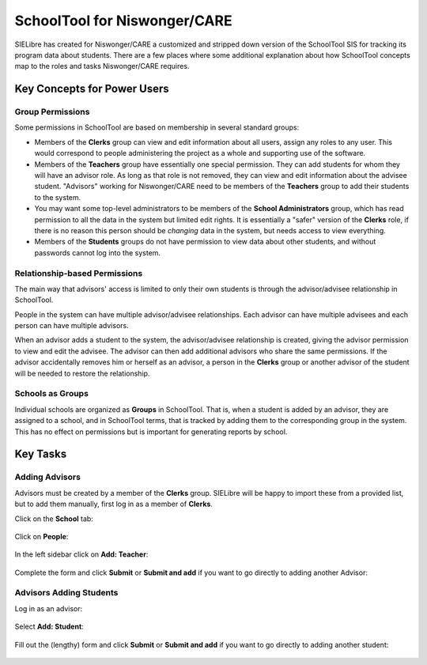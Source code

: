 SchoolTool for Niswonger/CARE
=============================

SIELibre has created for Niswonger/CARE a customized and stripped down version of the SchoolTool SIS for tracking its program data about students.  There are a few places where some additional explanation about how SchoolTool concepts map to the roles and tasks Niswonger/CARE requires.

Key Concepts for Power Users
++++++++++++++++++++++++++++

Group Permissions
-----------------

Some permissions in SchoolTool are based on membership in several standard groups:

* Members of the **Clerks** group can view and edit information about all users, assign any roles to any user.  This would correspond to people administering the project as a whole and supporting use of the software.

* Members of the **Teachers** group have essentially one special permission.  They can add students for whom they will have an advisor role.  As long as that role is not removed, they can view and edit information about the advisee student.  "Advisors" working for Niswonger/CARE need to be members of the **Teachers** group to add their students to the system.

* You may want some top-level administrators to be members of the **School Administrators** group, which has read permission to all the data in the system but limited edit rights.  It is essentially a "safer" version of the **Clerks** role, if there is no reason this person should be *changing* data in the system, but needs access to view everything.

* Members of the **Students** groups do not have permission to view data about other students, and without passwords cannot log into the system.

Relationship-based Permissions
------------------------------

The main way that advisors' access is limited to only their own students is through the advisor/advisee relationship in SchoolTool.

People in the system can have multiple advisor/advisee relationships.  Each advisor can have multiple advisees and each person can have multiple advisors.

When an advisor adds a student to the system, the advisor/advisee relationship is created, giving the advisor permission to view and edit the advisee.  The advisor can then add additional advisors who share the same permissions.  If the advisor accidentally removes him or herself as an advisor, a person in the **Clerks** group or another advisor of the student will be needed to restore the relationship.

Schools as Groups
-----------------

Individual schools are organized as **Groups** in SchoolTool.  That is, when a student is added by an advisor, they are assigned to a school, and in SchoolTool terms, that is tracked by adding them to the corresponding group in the system.  This has no effect on permissions but is important for generating reports by school.

Key Tasks
+++++++++

Adding Advisors
---------------

Advisors must be created by a member of the **Clerks** group.  SIELibre will be happy to import these from a provided list, but to add them manually, first log in as a member of **Clerks**.

Click on the **School** tab:

   .. image:: images/niswonger-0.png

Click on **People**:

   .. image:: images/niswonger-1.png

In the left sidebar click on **Add: Teacher**:

   .. image:: images/niswonger-2.png

Complete the form and click **Submit** or **Submit and add** if you want to go directly to adding another Advisor:

   .. image:: images/niswonger-3.png

Advisors Adding Students
------------------------

Log in as an advisor:

   .. image:: images/niswonger-4.png

Select **Add: Student**:

   .. image:: images/niswonger-5.png

Fill out the (lengthy) form and click **Submit** or **Submit and add** if you want to go directly to adding another student:

   .. image:: images/niswonger-6.png


